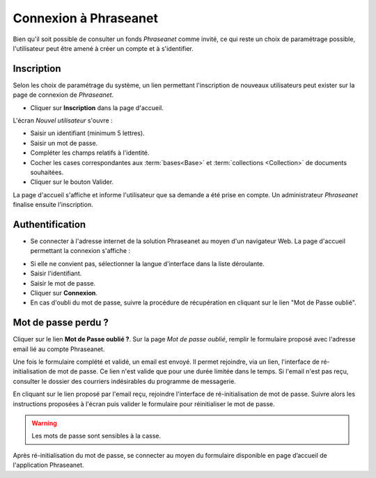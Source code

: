 ﻿Connexion à Phraseanet
======================

Bien qu'il soit possible de consulter un fonds *Phraseanet* comme invité, ce qui
reste un choix de paramétrage possible, l'utilisateur peut être amené à créer un
compte et à s'identifier.

Inscription
-----------

Selon les choix de paramétrage du système, un lien permettant l'inscription de
nouveaux utilisateurs peut exister sur la page de connexion de *Phraseanet*.

* Cliquer sur **Inscription** dans la page d'accueil.

L'écran *Nouvel utilisateur* s'ouvre :

.. image:: ../../images/Inscription1.jpg
    :align: center

* Saisir un identifiant (minimum 5 lettres).
* Saisir un mot de passe.
* Compléter les champs relatifs à l'identité.
* Cocher les cases correspondantes aux :term:`bases<Base>` et :term:`collections
  <Collection>` de documents souhaitées.
* Cliquer sur le bouton Valider.

La page d'accueil s'affiche et informe l'utilisateur que sa demande a été prise
en compte. Un administrateur *Phraseanet* finalise ensuite l'inscription.

Authentification
----------------

* Se connecter à l'adresse internet de la solution Phraseanet au moyen d'un
  navigateur Web.
  La page d'accueil permettant la connexion s'affiche :

.. image:: ../../images/Authentification.jpg
    :align: center

* Si elle ne convient pas, sélectionner la langue d'interface dans la liste
  déroulante.
* Saisir l'identifiant.
* Saisir le mot de passe.
* Cliquer sur **Connexion**.
* En cas d'oubli du mot de passe, suivre la procédure de récupération en
  cliquant sur le lien "Mot de Passe oublié".

Mot de passe perdu ?
--------------------

Cliquer sur le lien **Mot de Passe oublié ?**.
Sur la page *Mot de passe oublié*, remplir le formulaire proposé avec l'adresse
email lié au compte Phraseanet.

Une fois le formulaire complété et validé, un email est envoyé. Il permet
rejoindre, via un lien, l'interface de ré-initialisation de mot de passe.
Ce lien n'est valide que pour une durée limitée dans le temps.
Si l'email n'est pas reçu, consulter le dossier des courriers indésirables
du programme de messagerie.

En cliquant sur le lien proposé par l'email reçu, rejoindre l'interface de
ré-initialisation de mot de passe.
Suivre alors les instructions proposées à l'écran puis valider le formulaire
pour réinitialiser le mot de passe.

.. warning::

    Les mots de passe sont sensibles à la casse.

Après ré-initialisation du mot de passe, se connecter au moyen du formulaire
disponible en page d’accueil de l'application Phraseanet.
